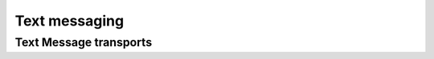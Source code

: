 Text messaging
==========================================================

Text Message transports
----------------------------